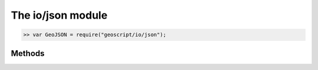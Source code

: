 The io/json module
==================

.. code-block:: javascript

    >> var GeoJSON = require("geoscript/io/json");

Methods
-------


.. function:: read

    :arg wkt: ``String`` The GeoJSON representation of a geometry or feature.
    :returns: :class:`Object` The deserialized version of the input string (one 
        of :class:`geom.Geometry`, :class:`geom.GeometryCollection`, 
        :class:`feature.Feature`, or :class:`feature.FeatureCollection`).
    
    Create a geometry, a feature, or a collection of either from a JSON string.

    Example of deserializing a geometry:
    
    .. code-block:: javascript
    
        >> var GEOM = require("geoscript/geom");
        >> var line = GeoJSON.read('{"type": "LineString", "coordinates": [[1,2], [3,4]]}');
        >> line instanceof GEOM.LineString
        true
        >> line
        <LineString [[1, 2], [3, 4]]>

    Example of deserializing a feature:
    
    .. code-block:: javascript

        >> var Feature = require("geoscript/feature").Feature;
        >> var str = '{"type": "Feature", "properties": {"foo": "bar"}, "geometry": {"type": "Point", "coordinates": [1, 2]}}'
        >> var feature = GeoJSON.read(str)
        >> feature instanceof Feature
        true
        >> feature
        <Feature foo: "bar", geometry: <Point>>


.. function:: write

    :arg obj: :class:`Object` Input object (one of :class:`geom.Geometry`, 
        :class:`geom.GeometryCollection`, :class:`feature.Feature`, 
        or :class:`feature.FeatureCollection`).
    :returns: ``String`` The GeoJSON representation of the input object.
    
    Generate a GeoJSON string from a geometry, a feature, or a collection of
    either.

    Example of serializing a geometry:
    
    .. code-block:: javascript
    
        >> var GEOM = require("geoscript/geom");
        >> var str = GeoJSON.write(new GEOM.Point([1, 2]));
        >> str
        {"type":"Point","coordinates":[1,2]}

